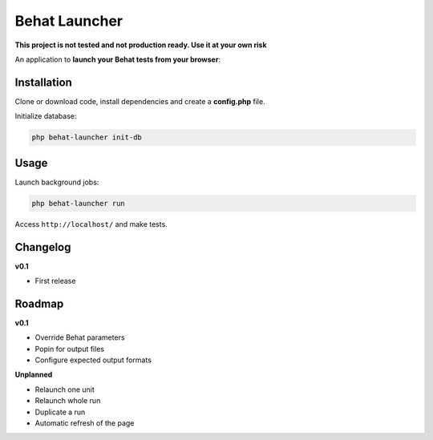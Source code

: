 Behat Launcher
==============

**This project is not tested and not production ready. Use it at your own risk**

An application to **launch your Behat tests from your browser**:

.. image:: src/Alex/BehatLauncher/Resources/demo.png

Installation
------------

Clone or download code, install dependencies and create a **config.php** file.

Initialize database:

.. code-block:: bash

    php behat-launcher init-db

Usage
-----

Launch background jobs:

.. code-block:: bash

    php behat-launcher run

Access ``http://localhost/`` and make tests.

Changelog
---------

**v0.1**

* First release

Roadmap
-------

**v0.1**

* Override Behat parameters
* Popin for output files
* Configure expected output formats

**Unplanned**

* Relaunch one unit
* Relaunch whole run
* Duplicate a run
* Automatic refresh of the page
